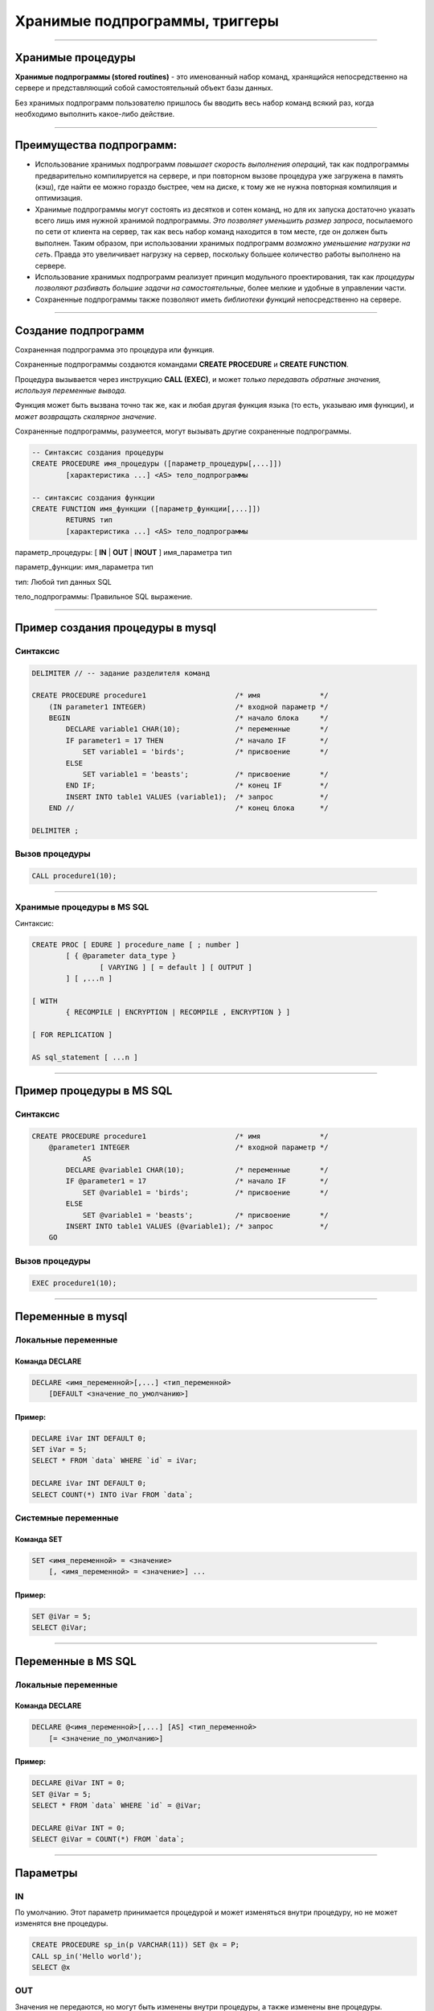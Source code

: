 
===============================
Хранимые подпрограммы, триггеры
===============================

----

Хранимые процедуры
==================

**Хранимые подпрограммы (stored routines)** -  это именованный набор команд, хранящийся
непосредственно на сервере и представляющий собой самостоятельный объект базы данных.

Без хранимых подпрограмм пользователю пришлось бы вводить весь набор команд всякий раз,
когда необходимо выполнить какое-либо действие.

.. image:: http://www.mysqltutorial.org/wp-content/uploads/2009/12/mysql-stored-procedure1.jpg

----

Преимущества подпрограмм:
=========================

- Использование хранимых подпрограмм `повышает скорость выполнения операций`, так
  как подпрограммы предварительно компилируется на сервере, и при повторном вызове
  процедура уже загружена в память (кэш), где найти ее можно гораздо быстрее,
  чем на диске, к тому же не нужна повторная компиляция и оптимизация.

- Хранимые подпрограммы могут состоять из десятков и сотен команд, но для их
  запуска достаточно указать всего лишь имя нужной хранимой подпрограммы. 
  `Это позволяет уменьшить размер запроса`, посылаемого по сети от клиента на сервер, 
  так как весь набор команд находится в том месте, где он должен быть выполнен. 
  Таким образом, при использовании хранимых подпрограмм `возможно уменьшение нагрузки на сеть`.
  Правда это увеличивает нагрузку на сервер, поскольку большее количество работы выполнено на сервере.

- Использование хранимых подпрограмм реализует принцип модульного проектирования,
  так как `процедуры позволяют разбивать большие задачи на самостоятельные`,
  более мелкие и удобные в управлении части.

- Сохраненные подпрограммы также позволяют иметь `библиотеки функций` непосредственно на сервере.

----

Создание подпрограмм
====================

Сохраненная подпрограмма это процедура или функция.

Сохраненные подпрограммы создаются командами **CREATE PROCEDURE** и **CREATE FUNCTION**.

Процедура вызывается через инструкцию **CALL (EXEC)**, и может `только передавать обратные значения,
используя переменные вывода.`

Функция может быть вызвана точно так же, как и любая другая функция языка (то есть, указываю имя функции),
и `может возвращать скалярное значение`.

Сохраненные подпрограммы, разумеется, могут вызывать другие сохраненные подпрограммы.

.. sourcecode:: sql

    -- Синтаксис создания процедуры
    CREATE PROCEDURE имя_процедуры ([параметр_процедуры[,...]])
            [характеристика ...] <AS> тело_подпрограммы

    -- синтаксис создания функции
    CREATE FUNCTION имя_функции ([параметр_функции[,...]])
            RETURNS тип
            [характеристика ...] <AS> тело_подпрограммы

параметр_процедуры: [ **IN** | **OUT** | **INOUT** ] имя_параметра тип

параметр_функции: имя_параметра тип

тип: Любой тип данных SQL

тело_подпрограммы: Правильное  SQL выражение.

----

Пример создания процедуры в mysql
=================================

Синтаксис
---------

.. sourcecode:: sql

    DELIMITER // -- задание разделителя команд

    CREATE PROCEDURE procedure1                     /* имя              */
        (IN parameter1 INTEGER)                     /* входной параметр */
        BEGIN                                       /* начало блока     */
            DECLARE variable1 CHAR(10);             /* переменные       */
            IF parameter1 = 17 THEN                 /* начало IF        */
                SET variable1 = 'birds';            /* присвоение       */
            ELSE
                SET variable1 = 'beasts';           /* присвоение       */
            END IF;                                 /* конец IF         */
            INSERT INTO table1 VALUES (variable1);  /* запрос           */
        END //                                      /* конец блока      */

    DELIMITER ;

Вызов процедуры
---------------

.. sourcecode:: sql

    CALL procedure1(10);

----

Хранимые процедуры в MS SQL
---------------------------

Синтаксис:

.. sourcecode:: sql

	CREATE PROC [ EDURE ] procedure_name [ ; number ] 
		[ { @parameter data_type } 
			[ VARYING ] [ = default ] [ OUTPUT ] 
		] [ ,...n ] 

	[ WITH 
		{ RECOMPILE | ENCRYPTION | RECOMPILE , ENCRYPTION } ] 

	[ FOR REPLICATION ] 

	AS sql_statement [ ...n ]

----

Пример процедуры в MS SQL
=========================

Синтаксис
---------

.. sourcecode:: sql
   
    CREATE PROCEDURE procedure1                     /* имя              */
        @parameter1 INTEGER                         /* входной параметр */
		AS
            DECLARE @variable1 CHAR(10);            /* переменные       */
            IF @parameter1 = 17                     /* начало IF        */
                SET @variable1 = 'birds';           /* присвоение       */
            ELSE
                SET @variable1 = 'beasts';          /* присвоение       */            
            INSERT INTO table1 VALUES (@variable1); /* запрос           */
        GO   
	

Вызов процедуры
---------------

.. sourcecode:: sql

    EXEC procedure1(10);	

----

Переменные в mysql
==================

Локальные переменные
---------------------

Команда DECLARE
~~~~~~~~~~~~~~~

.. sourcecode:: sql

    DECLARE <имя_переменной>[,...] <тип_переменной>
        [DEFAULT <значение_по_умолчанию>]

Пример:
~~~~~~~

.. sourcecode:: sql

    DECLARE iVar INT DEFAULT 0;
    SET iVar = 5;
    SELECT * FROM `data` WHERE `id` = iVar;

    DECLARE iVar INT DEFAULT 0;
    SELECT COUNT(*) INTO iVar FROM `data`;

Системные переменные
--------------------

Команда SET
~~~~~~~~~~~

.. sourcecode:: sql

    SET <имя_переменной> = <значение>
        [, <имя_переменной> = <значение>] ...

Пример:
~~~~~~~

.. sourcecode:: sql

    SET @iVar = 5;
    SELECT @iVar;

----

Переменные в MS SQL
===================

Локальные переменные
---------------------

Команда DECLARE
~~~~~~~~~~~~~~~

.. sourcecode:: sql

    DECLARE @<имя_переменной>[,...] [AS] <тип_переменной>
        [= <значение_по_умолчанию>]

Пример:
~~~~~~~

.. sourcecode:: sql

    DECLARE @iVar INT = 0;
    SET @iVar = 5;
    SELECT * FROM `data` WHERE `id` = @iVar;

    DECLARE @iVar INT = 0;
    SELECT @iVar = COUNT(*) FROM `data`;

----


Параметры
=========

.. Хранимые процедуры в mysql могут иметь **IN**, **OUT** и **INOUT** параметры.

IN
--

По умолчанию. Этот параметр принимается процедурой и может изменяться внутри процедуру, но не может изменятся вне процедуры.

.. sourcecode:: sql

    CREATE PROCEDURE sp_in(p VARCHAR(11)) SET @x = P;
    CALL sp_in('Hello world');
    SELECT @x


OUT
---

Значения не передаются, но могут быть изменены внутри процедуры, а также изменены вне процедуры.

.. sourcecode:: sql

    SET @x='Something';
    CREATE PROCEDURE sp_out(OUT p VARCHAR(10)) SET P='Hello world';
    CALL sp_out(@x);
    SELECT @x

INOUT
-----

Совмещает в себе свойства параметров IN и OUT. Значение может передаваться в процедуру, изменяться внутри процедуры и быть доступным вне процедуры.

.. sourcecode:: sql

    CREATE PROCEDURE sp_inout(INOUT P INT) SET @x=P*2;
    set @a = 5;
    CALL sp_inout(@a);
    SELECT @x

----

DELIMITER
=========

Хранимые процедуры mysql, конечно, не очень полезные если они содержат одну инструкцию.

Как же отличить инструкцию внутри процедуры от конца этой процедуры.

Для этого можно создать другой разделитель инструкции для конца оператора **CREATE PROCEDURE**.

Синтаксис
---------


.. sourcecode:: sql

    DELIMITER <строка/символ>


Пример
------

.. sourcecode:: sql

    SELECT VERSION();

    -- установить разделитель команд |
    DELIMITER |

    SELECT VERSION()|

Обратите внимание на то, что нет точки с запятой после символа «|», который будет использоваться в процедуре.

Разделитель необходимо выбарать такой, который не будет использоваться в процедуре, и он может содержать больше чем
один символ.

----

Команда SELECT ... INTO
=======================

Позволяет сохранить выбранные столбцы непосредственно в переменные

Синтаксис
---------

.. sourcecode:: sql

    SELECT <имя_поля1>[,<имя_поля2>,...]
       INTO <имя_переменной1,>[,<имя_переменной2>,...] <запрос>

Пример
------

.. sourcecode:: sql

    -- устанавливаем разделитель
    DELIMITER $$

    -- создаем процедуру
    CREATE PROCEDURE get_title(IN _id INT, OUT _title VARCHAR(255))
    BEGIN
        SELECT title INTO _title
            FROM t1 WHERE id=_id;
    END$$

    -- восстанавливаем стандартный разделитель
    DELIMITER ;

    SET @title = '';
    CALL get_title(1, @title);
    SELECT @title;

----

Условие IF в mysql
==================

Синтаксис
---------

.. sourcecode:: sql

    IF <условие> THEN
        <действие>;
    END IF;

.. image:: http://www.mysqltutorial.org/wp-content/uploads/2013/01/mysql-if-statement1.jpg

----


Условие IF в MS SQL
===================

Синтаксис
---------

.. sourcecode:: sql

    IF <условие> 
	[BEGIN]
        <действие>;
    [END]
	GO

.. https://msdn.microsoft.com/en-us/library/ms182587.aspx
	
----

Условие IF .. ELSE в mysql
==========================

Синтаксис
---------

.. sourcecode:: sql

    IF <условие> THEN
        <действие 1>;
    ELSE
        <действие 2>;
    END IF;

.. image:: http://www.mysqltutorial.org/wp-content/uploads/2013/01/mysql-if-else-statement.jpg

----

Условие IF .. ELSE в MS SQL
===========================

Синтаксис
---------

.. sourcecode:: sql

    IF <условие> 
		[BEGIN]
			<действие 1>;
		[END]
    ELSE
		[BEGIN]
			<действие 2>;
		[END]
	GO

.. https://msdn.microsoft.com/en-us/library/ms182587.aspx
	
----

Условие IF .. ELSEIF .. ELSE в mysql
====================================

Синтаксис
---------

.. sourcecode:: sql

    IF <условие 1> THEN
        <действие 1>;
    ELSEIF <условие 2> THEN
        <действие 2>;
    ...
    ELSE
        <действие n>;
    END IF;

.. image:: http://www.mysqltutorial.org/wp-content/uploads/2013/01/mysql-if-elseif-else-statement.jpg
    :width: 240px

----

Пример применения условий
=========================

.. sourcecode:: sql

    DELIMITER $$
    CREATE PROCEDURE GetCustomerLevel
    (
        IN  p_customerNumber INT(11),
        OUT p_customerLevel  VARCHAR(10)
    )
    BEGIN
        DECLARE creditlim DOUBLE;

        SELECT creditlimit INTO creditlim
            FROM customers
            WHERE customerNumber = p_customerNumber;

        IF creditlim > 50000 THEN
            SET p_customerLevel = 'PLATINUM';
        ELSEIF (creditlim <= 50000 AND creditlim >= 10000) THEN
            SET p_customerLevel = 'GOLD';
        ELSEIF creditlim < 10000 THEN
            SET p_customerLevel = 'SILVER';
        END IF;
    END$$

----

.. image:: http://www.mysqltutorial.org/wp-content/uploads/2013/01/mysql-if-statement-flow-chart.png

----

Пример условий в MS SQL
-----------------------

.. sourcecode:: sql

	-- Uses AdventureWorksDW  
	  
	DECLARE @maxWeight float, @productKey integer  
	SET @maxWeight = 100.00  
	SET @productKey = 424  
	IF @maxWeight <= (SELECT Weight from DimProduct 
					  WHERE ProductKey = @productKey)   
		(SELECT @productKey AS ProductKey, EnglishDescription, Weight, 
		'This product is too heavy to ship and is only available for pickup.' 
			AS ShippingStatus
		FROM DimProduct WHERE ProductKey = @productKey);  
	ELSE  
		(SELECT @productKey AS ProductKey, EnglishDescription, Weight, 
		'This product is available for shipping or pickup.' 
			AS ShippingStatus
		FROM DimProduct WHERE ProductKey = @productKey);

----

CASE
====

.. Besides the IF statement, MySQL provides an alternative conditional statement called CASE.
.. The MySQL CASE statement makes the code more readable and efficient.

Вместе с условными командами в MySQL применяются условные выражения **CASE**.

**CASE** выражения позволяют создать код более читабельным и эффективным.

.. There are two forms of the CASE statements: simple and searched CASE statements.

Существует две формы CASE выражений: простое и поисковое.

Простое CASE выражение
----------------------

В этом случае находится совпадение выражения с одним из уникальных значений и
выполнение соответствующих команд

.. sourcecode:: sql

    CASE  <выражение>
       WHEN <знечение 1> THEN <команды 1>
       WHEN <значение 2> THEN <команды 2>
       ...
       ELSE <команды n>
    END <CASE>;


----

Пример CASE
===========

.. sourcecode:: sql

    DELIMITER $$
    CREATE PROCEDURE GetCustomerShipping
    (
         IN  p_customerNumber INT(11),
         OUT p_shiping        VARCHAR(50)
    )
    BEGIN
        DECLARE customerCountry VARCHAR(50);

        SELECT country INTO customerCountry
             FROM customers
             WHERE customerNumber = p_customerNumber;

        CASE customerCountry
             WHEN  'USA' THEN
                SET p_shiping = '2-day Shipping';
             WHEN 'Canada' THEN
                SET p_shiping = '3-day Shipping';
             ELSE
                SET p_shiping = '5-day Shipping';
         END CASE;
    END$$

----

Пример CASE
===========


.. image:: http://www.mysqltutorial.org/wp-content/uploads/2013/01/mysql-case-statement.png

----

Поисковый CASE
==============

.. The simple CASE statement only allows you match a value of an expression against a set of distinct values. In order to perform more complex matches such as ranges, you use the searched CASE statement. The searched CASE statement is equivalent to the IF  statement, however, its construct is much more readable.

Простые **CASE** выражения позволяют находить только совпадения с уникальными значениями для некого выражения.

Для применения больее сложных условий используется поисковый варианты выражения **CASE**.

Он похож на условие **IF**, но имеет более читабельный вид.

Синтаксис
---------

.. sourcecode:: sql

    CASE
        WHEN <условие_1> THEN <команды_1>
        WHEN <условие_2> THEN <команды_2>
        ...
        ELSE <команды_n>
    END <CASE>;

----

Пример применения CASE
======================

.. sourcecode:: sql

    DELIMITER $$
    CREATE PROCEDURE GetCustomerLevel
    (
     IN  p_customerNumber INT(11),
     OUT p_customerLevel  VARCHAR(10)
    )
    BEGIN
        DECLARE creditlim DOUBLE;
        SELECT creditlimit INTO creditlim
            FROM customers
            WHERE customerNumber = p_customerNumber;
        CASE
            WHEN creditlim > 50000 THEN
                SET p_customerLevel = 'PLATINUM';
            WHEN (creditlim <= 50000 AND creditlim >= 10000) THEN
                SET p_customerLevel = 'GOLD';
            WHEN creditlim < 10000 THEN
                SET p_customerLevel = 'SILVER';
        END CASE;
    END$$

    CALL GetCustomerLevel(112,@level);
    SELECT @level AS 'Customer Level';


+----------------+
| Customer Level |
+================+
| PLATINUM       |
+----------------+

----

Цикл WHILE
==========

Запрос будет выполняться до тех пор, пока условие истинно.

mysql:

.. sourcecode:: sql

    WHILE условие DO
        действие;
    END <WHILE>;
	
MS SQL:
	
.. sourcecode:: sql
	WHILE условие   
     { sql_statement | statement_block | BREAK | CONTINUE }

.. image:: http://www.mysqltutorial.org/wp-content/uploads/2009/12/mysql-while-loop.jpg

----

Пример цикла WHILE
==================

.. sourcecode:: sql

    DELIMITER $$

    CREATE PROCEDURE test_mysql_while_loop()
    BEGIN
        DECLARE x  INT;
        DECLARE str  VARCHAR(255);

        SET x = 1;
        SET str =  '';

        WHILE x  <= 5 DO
            SET  str = CONCAT(str,x,',');
            SET  x = x + 1;
        END WHILE;

        SELECT str;
    END$$

    DELIMITER ;

    CALL test_mysql_while_loop();


+------------+
| str        |
+============+
| 1,2,3,4,5, |
+------------+

----

Цикл REPEAT
===========

Условие цикла проверяется не в начале, как в цикле **WHILE**, а в конце, т.е. хотя бы один раз, но цикл выполняется.

Сам же цикл выполняется, пока условие ложно.


Синтаксис mysql
---------------

.. sourcecode:: sql

    REPEAT <запрос>
    UNTIL <условие>
    END REPEAT

.. image:: http://www.mysqltutorial.org/wp-content/uploads/2009/12/mysql-repeat-loop.jpg

----

Пример цикла REPEAT
===================

.. sourcecode:: sql

    DELIMITER $$
    CREATE PROCEDURE mysql_test_repeat_loop()
    BEGIN
        DECLARE x INT;
        DECLARE str VARCHAR(255);

        SET x = 1;
        SET str =  '';

        REPEAT
            SET  str = CONCAT(str,x,',');
            SET  x = x + 1;
        UNTIL x  > 5
        END REPEAT;

        SELECT str;
    END$$
    DELIMITER ;

----

Цикл LOOP
=========

Этот цикл вообще не имеет условий (бесконечный цикл), поэтому обязательно должен иметь оператор **LEAVE**
(аналог break) для прекращения цикла.

Также может быть использована команда **ITERATE** (аналог continue) для перехода к следующей итерации



Синтаксис mysql
---------------

.. sourcecode:: sql

    LOOP запрос
    END LOOP

----

Пример цикла LOOP
=================

.. sourcecode:: sql

    DELIMITER $$
    CREATE PROCEDURE test_mysql_loop()
    BEGIN
        DECLARE x  INT;
        DECLARE str  VARCHAR(255);

        SET x = 1;
        SET str =  '';

        loop_label:  LOOP
        IF  x > 10 THEN
            LEAVE  loop_label;
        END  IF;
        SET  x = x + 1;

        IF  (x mod 2) THEN
            ITERATE  loop_label;
        ELSE
            SET  str = CONCAT(str,x,',');
        END  IF;
        END LOOP;
        SELECT str;
    END;

----

Хранимые функции
================

.. http://www.mysqltutorial.org/mysql-stored-function/

..
    A stored function is a special kind stored program that returns a single value.
    You use stored functions to encapsulate common formulas or business rules that
    are reusable among SQL statements or stored programs.

Хранимые функции это подпрограммы, которые возвращают скалярное значение.

..
    Different from a stored procedure, you can use a stored function in SQL
    statements wherever an expression is used. This helps improve the
    readability and maintainability of the procedural code.

Отличие от сохраненных процедур заключается в том, что функцию возможно
применять в SQL запросах. Это позволяет улучшить читабельность и подержку
процедурного кода.

.. Stored function syntax

Синтаксис
---------

.. The following illustrates the simplest syntax for creating a new stored function:

Следующий пример демонстрирует синтаксис создания новой сохраненной функции.

.. sourcecode:: sql

    CREATE FUNCTION <имя_функции>(<параметр_1>,<параметр_2>,…)
        RETURNS <тип_данных>
        [NOT] DETERMINISTIC
        <тело_функции>

Параметр **DETERMINISTIC** определяет функция детерминированная или недетерминированная.

Для детерминированных функций разрешается доступ к локальным данным.

Например, функция, которая при вызове с одними и теми же параметрами и в одном
том же состоянии базы данных всегда возвращает один и тот же результат,
называется детерминированной.

----

Пример создания функции
=======================

..
    The following example is a function that returns the level of a customer based on credit limit.
    We use the IF statement to decide the credit limit.

.. sourcecode:: sql

    DELIMITER $$
    CREATE FUNCTION CustomerLevel(p_creditLimit double) RETURNS VARCHAR(10)
        DETERMINISTIC
    BEGIN
        DECLARE lvl varchar(10);

        IF p_creditLimit > 50000 THEN
            SET lvl = 'PLATINUM';
        ELSEIF (p_creditLimit <= 50000 AND p_creditLimit >= 10000) THEN
            SET lvl = 'GOLD';
        ELSEIF p_creditLimit < 10000 THEN
            SET lvl = 'SILVER';
        END IF;
     RETURN (lvl);
    END$$

.. Now, we can call the CustomerLevel() in an SQL SELECT statement as follows:

Теперь можно вызвать функцию CustomerLevel() в SQL запросе следующим образом:

.. sourcecode:: sql

    SELECT
        customerName, CustomerLevel(creditLimit)
    FROM
        customers
    ORDER BY customerName;

----

Хранимые функции Transact-SQL
-----------------------------

.. http://www.flenov.info/books.php?contentid=42

Сервер SQL поддерживает три типа функций определенных пользователем:

* Скалярные функции – похожи на встроенные функции;
* Функция, возвращающая таблицу - возвращает результат единичного оператора SELECT. 
  Он похож на объект просмотра, но имеет большую эластичность благодаря использованию параметров, 
  и расширяет возможности индексированного объекта просмотра;
* Многооператорная функция - возвращает таблицу созданную одним или несколькими операторами 
  Transact-SQL, чем напоминает хранимые процедуры. В отличие от процедур, на такие функции можно 
  ссылаться в WHERE как на объект просмотра.

----

Создание функции в MS SQL
-------------------------

Скалярная функция:
~~~~~~~~~~~~~~~~~~ 

.. sourcecode:: sql

	CREATE  FUNCTION [ owner_name. ] function_name 
		( [ { @parameter_name [AS] scalar_parameter_data_type [ = default ] } 
		  [ ,...n ] ] ) 

	RETURNS scalar_return_data_type

	[ WITH < function_option> [ [,] ...n] ] 

	[ AS ]

	BEGIN 
		function_body 
		RETURN scalar_expression
	END

----

Пример создания скалярной функции
---------------------------------

.. sourcecode:: sql

	CREATE FUNCTION GetSumm
	 (@name varchar(50), @date datetime)
	RETURNS numeric(10,2)
	 BEGIN
	  DECLARE @Summ numeric(10,2)
	  SELECT @Summ = Цена*Количество
	  FROM Товары
	  WHERE [Название товара]=@name
		AND Дата=@date;
	  RETURN @Summ
	 END
	 
Использование функций
---------------------

Как выполнить такую функцию? Да также, как и многие другие системные функции (например, GETDATE()). 
Например, следующий пример использует функцию в операторе SELECT:

.. sourcecode:: sql

	SELECT dbo.GetSumm('Картофель', '03.03.2017')

Функции можно использовать и напрямую, присваивая значение переменной. Например: 	

.. sourcecode:: sql

	DECLARE @Summ numeric(10,2)
	SET @Summ=dbo.GetSumm('Картофель', '03.03.2005')
	PRINT @Summ
	
----

Функция, возвращающая таблицу:
------------------------------

.. sourcecode:: sql

	CREATE FUNCTION [ owner_name. ] function_name 
		( [ { @parameter_name [AS] scalar_parameter_data_type [ = default ] } 
		 [ ,...n ] ] ) 

	RETURNS TABLE 

	[ WITH < function_option > [ [,] ...n ] ] 

	[ AS ] 

	RETURN [ ( ] select-stmt [ ) ]

----

Пример функции
--------------

Рассмотрим пример функции возвращающая таблицу:

.. sourcecode:: sql

	CREATE FUNCTION GetPrice()
	RETURNS TABLE
	AS
	 RETURN 
	 (
	  SELECT Дата, [Название товара], Цена, 
		Количество, Цена*Количество AS Сумма
	  FROM Товары
	 )
	 
Посмотрим, как можно использовать такую функцию с помощью оператора SELECT: 

.. sourcecode:: sql

	SELECT * FROM GetPrice()

----

Многооператорные функции:
-------------------------

.. sourcecode:: sql

	CREATE FUNCTION [ owner_name. ] function_name 
		( [ { @parameter_name [AS] scalar_parameter_data_type [ = default ] } 
		 [ ,...n ] ] ) 

	RETURNS @return_variable TABLE < table_type_definition > 

	[ WITH < function_option > [ [,] ...n ] ] 

	[ AS ] 

	BEGIN 
		function_body 
		RETURN
	END

	< function_option > ::= 
		{ ENCRYPTION | SCHEMABINDING }

	< table_type_definition > :: = 
		( { column_definition | table_constraint } [ ,...n ] ) 

----

Изменения и удаление
====================

Изменение подпрограмм
---------------------

Эта инструкция может использоваться, чтобы изменить характеристики сохраненной процедуры или функции. 

.. sourcecode:: sql

    ALTER {PROCEDURE | FUNCTION} <имя_подпрограммы>


Удаление подпрограмм
====================

Эта инструкция используется, чтобы удалить сохраненную процедуру или функцию. То есть определенная подпрограмма будет удалена с сервера.

.. sourcecode:: sql

    DROP {PROCEDURE | FUNCTION} [IF EXISTS] <имя_подпрограммы>

----

Перечень подпрограмм в MySQL
============================

Для отображения сохраненных подпрограмм в СУБД используется команда:

Синтаксис
---------


.. sourcecode:: sql

    SHOW PROCEDURE | FUNCTION STATUS [LIKE 'pattern' | WHERE expr];

Пример
------

Для ограничения вывода применяются команды **LIKE** и **WHERE**:
Наример, для отображения процедур базы данных **northwind**:

.. sourcecode:: sql

    SHOW PROCEDURE STATUS WHERE db = 'northwind';

Для отображения исходного кода подпрограмм используют команды:

Синтаксис
---------

.. sourcecode:: sql

    SHOW CREATE PROCEDURE <имя_процедуры>;

Пример
------

Отобразить исходный код процедуры CustOrderHist:

.. sourcecode:: sql

    SHOW CREATE PROCEDURE northwind.CustOrderHist;

----

Триггеры
========

**Триггер** представляет собой хранимую процедуру, которая активизируется
при наступлении определенного события.

..
    Например, можно задать хранимую процедуру, которая срабатывает каждый раз
    при удалении записи из транзакционной таблицы - таким образом,
    обеспечивается автоматическое удаление соответствующего заказчика из
    таблицы заказчиков, когда все его транзакции удаляются.

Синтаксис создания триггера
---------------------------

.. sourcecode:: sql

    CREATE
        [DEFINER = { <имя_ пользователя> | CURRENT_USER }]
        TRIGGER <имя_триггера> <время_триггера> <событие_срабатывания>
        ON <имя_таблицы> FOR EACH ROW <выражение>

время_триггера
--------------

Определяет время свершения действия триггера:

**BEFORE** означает, что триггер выполнится до завершения события срабатывания триггера,
а **AFTER** означает, что после.

.. Например, при вставке записей (см. пример выше) наш триггер срабатывал до
   фактической вставки записи и вычислял сумму.

.. Такой вариант уместен при предварительном вычислении каких-то дополнительных
   полей в таблице или параллельной вставке в другую таблицу.

событие_срабатывания
--------------------

Обозначает при каком событии выполняется триггер:

**INSERT** т.е. при операциях вставки или аналогичных ей выражениях (INSERT, LOAD DATA, и REPLACE)

**UPDATE** когда сущность (строка) модифицирована

**DELETE** когда запись удаляется (запросы, содержащие выражения DELETE и/или REPLACE)

----

Пример работы с триггером
=========================

Создаем тестовую базу данных
----------------------------

.. sourcecode:: sql

    DROP DATABASE IF EXISTS test;
    CREATE DATABASE test;
    USE test;

    -- таблица, за которой мы будем следить
    CREATE TABLE test 
    (
        id INT UNSIGNED NOT NULL AUTO_INCREMENT PRIMARY KEY,
        content TEXT NOT NULL 
    );

Создаем таблицу с журналом изменений
------------------------------------

.. sourcecode:: sql

    -- лог
    CREATE TABLE log 
    (
        id INT UNSIGNED NOT NULL AUTO_INCREMENT PRIMARY KEY,
        msg VARCHAR( 255 ) NOT NULL,
        time TIMESTAMP NOT NULL DEFAULT CURRENT_TIMESTAMP,
        row_id INT NOT NULL,
        content TEXT NOT NULL 
    );

----

Пример работы с триггером
=========================

Создаем триггеры
----------------

.. sourcecode:: sql

    -- триггеры
    DELIMITER |

    CREATE TRIGGER insert_test AFTER INSERT ON test
    FOR EACH ROW BEGIN
       INSERT INTO log 
            SET msg='insert', row_id = NEW.id, content = NEW.content;
    END|

    CREATE TRIGGER update_test before update ON test
    FOR EACH ROW BEGIN
      INSERT INTO log 
            SET msg='update', row_id = OLD.id, content = OLD.content;
    END|

    CREATE TRIGGER delete_test before delete ON test
    FOR EACH ROW BEGIN
      INSERT INTO log 
            SET msg='delete', row_id = OLD.id, content = OLD.content;
    END|

    DELIMITER ;

----

Проверяем работу триггеров
==========================

.. sourcecode:: sql

    INSERT INTO test(content) VALUES('It content was added');
    UPDATE test SET content='new updated content' WHERE id=1;
    DELETE FROM test where id=1;
    SELECT * FROM log;



+----+--------+-------------+--------+----------------------+
| id | msg    | time        | row_id | content              |
+====+========+=============+========+======================+
|  1 | insert | 2015-12-27  |      1 | It content was added |
+----+--------+-------------+--------+----------------------+
|  2 | update | 2015-12-27  |      1 | It content was added |
+----+--------+-------------+--------+----------------------+
|  3 | delete | 2015-12-27  |      1 | new updated content  |
+----+--------+-------------+--------+----------------------+


----

Список созданных триггеров
==========================

Показать триггер можно с помощью команды

.. sourcecode:: sql

    SHOW TRIGGERS [{FROM | IN} <база_данных>]
        [LIKE '<шаблон>' | WHERE <выражение>]
 
Это полная часть команды, в основном пользуются командами:
 
.. sourcecode:: sql

    SHOW TRIGGERS [FROM <база_данных>] [LIKE '<шаблон>']

или

.. sourcecode:: sql

    SHOW TRIGGERS

----

Удаление триггера
-----------------

Для удаления триггера используется, как обычно оператор, DROP, пример


.. sourcecode:: sql

    DROP TRIGGER [IF EXISTS] <имя_триггера> 

----

Домашнее задание
================

- Создать процедуру добавления нового фильма в базу данных.
  Предусмотреть возможность установления корректных связей
  между таблицами Movies <-> Generes, Movies <-> Actors, Movies->Directors.

- Создать функцию вычисления возвраста (актеров и режисеров) по дате рождения.
  Для вычисления разницы между двумя датами в годах воспользоваться кодом: 

.. sourcecode:: sql

   DATE_FORMAT(FROM_DAYS(TO_DAYS(now()) - TO_DAYS(@dateofbirth)), '%Y') + 0;

- Создать триггер для журналирования событий изменений (INSERT, UPDATE, DELETE) в таблице Movies.


----

Полезные ссылки
===============

- `MySQL Stored Procedures`_
- `CREATE PROCEDURE (Transact-SQL)`_
- `CREATE PROCEDURE Oracle Database Online Documentation`_
- `Хранимые процедуры и триггеры`_
- `Хранимые процедуры и триггеры. Активные базы данных`_
- `Работа с trigger (триггерами) в MySQL`_
- `Transact-SQL В подлиннике`_

.. _Transact-SQL В подлиннике: http://www.flenov.info/books.php?id=10

.. _MySQL Stored Procedures:  http://www.peregrinesalon.com/wp-content/uploads/2009/03/mysql-stored-procedures.pdf

.. _CREATE PROCEDURE (Transact-SQL): https://msdn.microsoft.com/ru-ru/library/ms187926(v=sql.120).aspx

.. _CREATE PROCEDURE Oracle Database Online Documentation: https://docs.oracle.com/cd/B19306_01/server.102/b14200/statements_6009.htm

.. _Хранимые процедуры и триггеры: http://www.zoonman.ru/library/mysql_sr_and_t.htm

.. _Хранимые процедуры и триггеры. Активные базы данных:  http://web.znu.edu.ua/lab/econom/dba/lectures/ADBS_lect5.pdf

.. _Работа с trigger (триггерами) в MySQL: http://blog.nagaychenko.com/2009/12/02/%D1%80%D0%B0%D0%B1%D0%BE%D1%82%D0%B0-%D1%81-trigger-%D1%82%D1%80%D0%B8%D0%B3%D0%B3%D0%B5%D1%80%D0%B0%D0%BC%D0%B8-%D0%B2-mysql/
